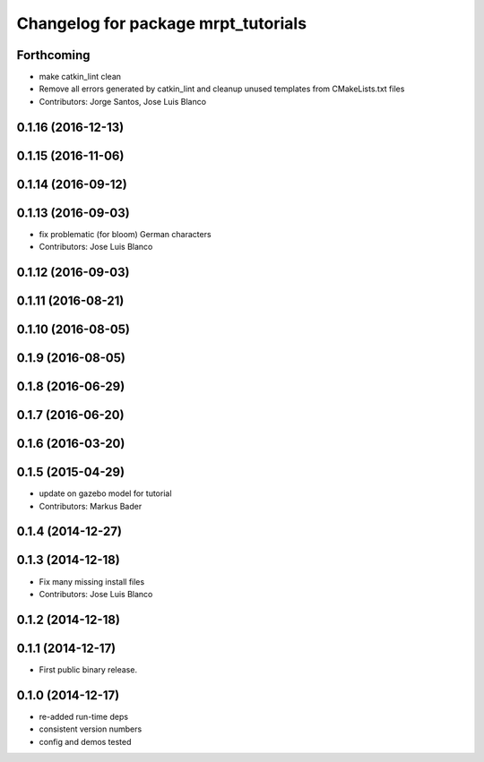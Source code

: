 ^^^^^^^^^^^^^^^^^^^^^^^^^^^^^^^^^^^^
Changelog for package mrpt_tutorials
^^^^^^^^^^^^^^^^^^^^^^^^^^^^^^^^^^^^

Forthcoming
-----------
* make catkin_lint clean
* Remove all errors generated by catkin_lint and cleanup unused templates from CMakeLists.txt files
* Contributors: Jorge Santos, Jose Luis Blanco

0.1.16 (2016-12-13)
-------------------

0.1.15 (2016-11-06)
-------------------

0.1.14 (2016-09-12)
-------------------

0.1.13 (2016-09-03)
-------------------
* fix problematic (for bloom) German characters
* Contributors: Jose Luis Blanco

0.1.12 (2016-09-03)
-------------------

0.1.11 (2016-08-21)
-------------------

0.1.10 (2016-08-05)
-------------------

0.1.9 (2016-08-05)
------------------

0.1.8 (2016-06-29)
------------------

0.1.7 (2016-06-20)
------------------

0.1.6 (2016-03-20)
------------------

0.1.5 (2015-04-29)
------------------
* update on gazebo model for tutorial
* Contributors: Markus Bader

0.1.4 (2014-12-27)
------------------

0.1.3 (2014-12-18)
------------------
* Fix many missing install files
* Contributors: Jose Luis Blanco

0.1.2 (2014-12-18)
------------------

0.1.1 (2014-12-17)
------------------
* First public binary release.

0.1.0 (2014-12-17)
------------------
* re-added run-time deps
* consistent version numbers
* config and demos tested

